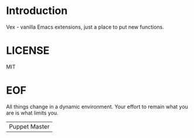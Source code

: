 #+AUTHOR: esac <esac-io@tutanota.com>
#+PROPERTY: header-args :tangle no

* Introduction

  Vex - vanilla Emacs extensions, just a place to put new functions.

* LICENSE
  MIT

* EOF
  All things change in a dynamic environment.
  Your effort to remain what you are is what limits you.
  | Puppet Master |
